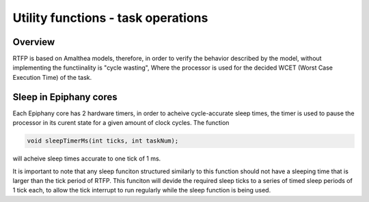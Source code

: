 #######################################
Utility functions - task operations
#######################################

Overview
-------------------------

RTFP is based on Amalthea models, therefore, in order to verify the behavior described by the model, without implementing the functiinality is "cycle wasting", Where the processor is used for the decided WCET (Worst Case Execution Time) of the task.

Sleep in Epiphany cores
------------------------------

Each Epiphany core has 2 hardware timers, in order to acheive cycle-accurate sleep times, the timer is used to pause the processor in its curent state for a given amount of clock cycles. The function 

.. code-block:: CPP

	void sleepTimerMs(int ticks, int taskNum);

will acheive sleep times accurate to one tick of 1 ms. 

It is important to note that any sleep funciton structured similarly to this function should not have a sleeping time that is larger than the tick period of RTFP. This funciton will devide the required sleep ticks to a series of timed sleep periods of 1 tick each, to allow the tick interrupt to run regularly while the sleep function is being used. 

